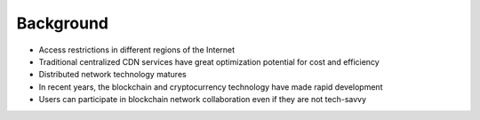 Background
==========

- Access restrictions in different regions of the Internet
- Traditional centralized CDN services have great optimization potential for cost and efficiency
- Distributed network technology matures
- In recent years, the blockchain and cryptocurrency technology have made rapid development
- Users can participate in blockchain network collaboration even if they are not tech-savvy

